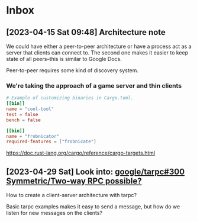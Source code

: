 * Inbox
** [2023-04-15 Sat 09:48] Architecture note
We could have either a peer-to-peer architecture or have a process act as a
server that clients can connect to.  The second one makes it easier to keep
state of all peers--this is similar to Google Docs.

Peer-to-peer requires some kind of discovery system.
*** We're taking the approach of a game server and thin clients
#+begin_src conf
# Example of customizing binaries in Cargo.toml.
[[bin]]
name = "cool-tool"
test = false
bench = false

[[bin]]
name = "frobnicator"
required-features = ["frobnicate"]
#+end_src
https://doc.rust-lang.org/cargo/reference/cargo-targets.html

** [2023-04-29 Sat] Look into: [[https://github.com/google/tarpc/issues/300][google/tarpc#300 Symmetric/Two-way RPC possible?]]
How to create a client-server architecture with tarpc?

Basic tarpc examples makes it easy to send a message, but how do we listen for
new messages on the clients?
